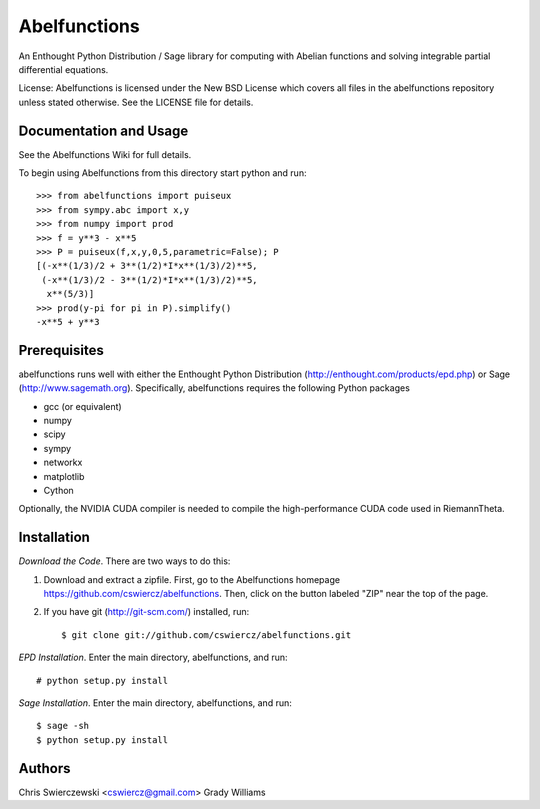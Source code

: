 Abelfunctions
=============

An Enthought Python Distribution / Sage library for computing with Abelian 
functions and solving integrable partial differential equations.

License: Abelfunctions is licensed under the New BSD License which covers
all files in the abelfunctions repository unless stated otherwise. See the
LICENSE file for details.

Documentation and Usage
-----------------------

See the Abelfunctions Wiki for full details.

To begin using Abelfunctions from this directory start python and run::

  >>> from abelfunctions import puiseux
  >>> from sympy.abc import x,y
  >>> from numpy import prod
  >>> f = y**3 - x**5
  >>> P = puiseux(f,x,y,0,5,parametric=False); P
  [(-x**(1/3)/2 + 3**(1/2)*I*x**(1/3)/2)**5,
   (-x**(1/3)/2 - 3**(1/2)*I*x**(1/3)/2)**5,
    x**(5/3)]
  >>> prod(y-pi for pi in P).simplify()
  -x**5 + y**3
    

Prerequisites
-------------

abelfunctions runs well with either the Enthought Python Distribution 
(http://enthought.com/products/epd.php) or Sage (http://www.sagemath.org).
Specifically, abelfunctions requires the following Python packages

* gcc (or equivalent)
* numpy
* scipy
* sympy
* networkx
* matplotlib
* Cython

Optionally, the NVIDIA CUDA compiler is needed to compile the high-performance
CUDA code used in RiemannTheta.


Installation
------------

*Download the Code*. There are two ways to do this:

1) Download and extract a zipfile. First, go to the Abelfunctions
   homepage https://github.com/cswiercz/abelfunctions. Then, click on
   the button labeled "ZIP" near the top of the page.

2) If you have git (http://git-scm.com/) installed, run::

    $ git clone git://github.com/cswiercz/abelfunctions.git

*EPD Installation*. Enter the main directory, abelfunctions, and run::

  # python setup.py install

*Sage Installation*. Enter the main directory, abelfunctions, and run::

  $ sage -sh
  $ python setup.py install


Authors
-------

Chris Swierczewski <cswiercz@gmail.com>
Grady Williams


